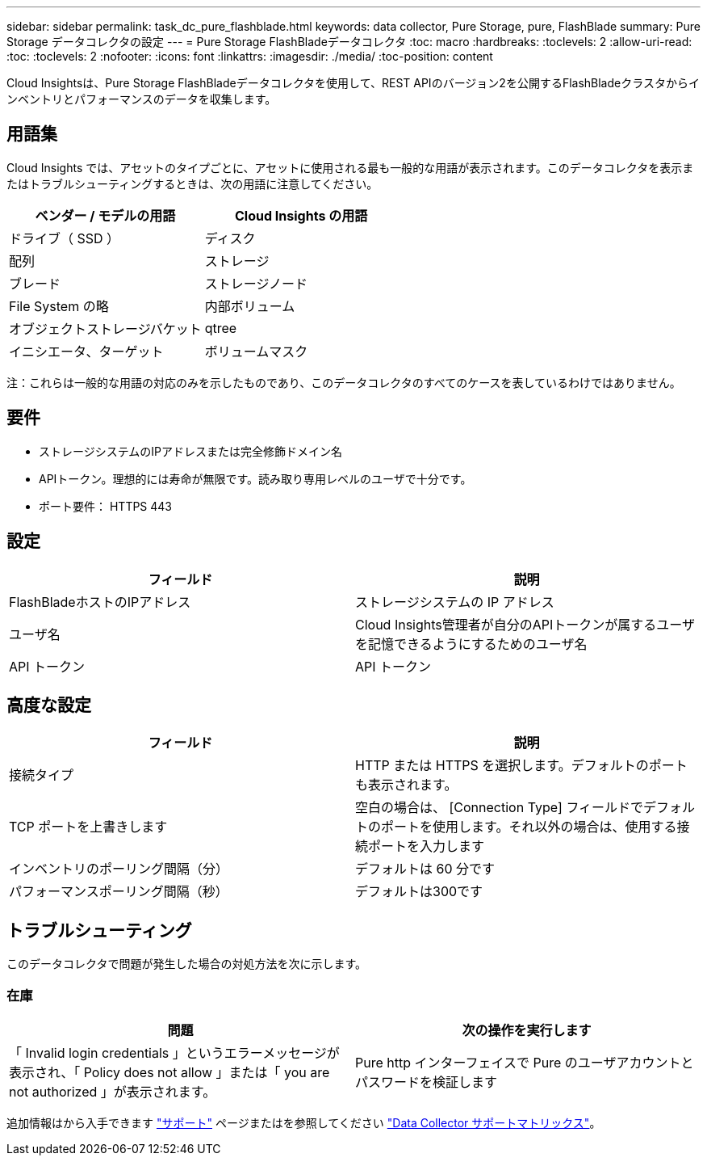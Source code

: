 ---
sidebar: sidebar 
permalink: task_dc_pure_flashblade.html 
keywords: data collector, Pure Storage, pure, FlashBlade 
summary: Pure Storage データコレクタの設定 
---
= Pure Storage FlashBladeデータコレクタ
:toc: macro
:hardbreaks:
:toclevels: 2
:allow-uri-read: 
:toc: 
:toclevels: 2
:nofooter: 
:icons: font
:linkattrs: 
:imagesdir: ./media/
:toc-position: content


[role="lead"]
Cloud Insightsは、Pure Storage FlashBladeデータコレクタを使用して、REST APIのバージョン2を公開するFlashBladeクラスタからインベントリとパフォーマンスのデータを収集します。



== 用語集

Cloud Insights では、アセットのタイプごとに、アセットに使用される最も一般的な用語が表示されます。このデータコレクタを表示またはトラブルシューティングするときは、次の用語に注意してください。

[cols="2*"]
|===
| ベンダー / モデルの用語 | Cloud Insights の用語 


| ドライブ（ SSD ） | ディスク 


| 配列 | ストレージ 


| ブレード | ストレージノード 


| File System の略 | 内部ボリューム 


| オブジェクトストレージバケット | qtree 


| イニシエータ、ターゲット | ボリュームマスク 
|===
注：これらは一般的な用語の対応のみを示したものであり、このデータコレクタのすべてのケースを表しているわけではありません。



== 要件

* ストレージシステムのIPアドレスまたは完全修飾ドメイン名
* APIトークン。理想的には寿命が無限です。読み取り専用レベルのユーザで十分です。
* ポート要件： HTTPS 443




== 設定

[cols="2*"]
|===
| フィールド | 説明 


| FlashBladeホストのIPアドレス | ストレージシステムの IP アドレス 


| ユーザ名 | Cloud Insights管理者が自分のAPIトークンが属するユーザを記憶できるようにするためのユーザ名 


| API トークン | API トークン 
|===


== 高度な設定

[cols="2*"]
|===
| フィールド | 説明 


| 接続タイプ | HTTP または HTTPS を選択します。デフォルトのポートも表示されます。 


| TCP ポートを上書きします | 空白の場合は、 [Connection Type] フィールドでデフォルトのポートを使用します。それ以外の場合は、使用する接続ポートを入力します 


| インベントリのポーリング間隔（分） | デフォルトは 60 分です 


| パフォーマンスポーリング間隔（秒） | デフォルトは300です 
|===


== トラブルシューティング

このデータコレクタで問題が発生した場合の対処方法を次に示します。



=== 在庫

[cols="2*"]
|===
| 問題 | 次の操作を実行します 


| 「 Invalid login credentials 」というエラーメッセージが表示され、「 Policy does not allow 」または「 you are not authorized 」が表示されます。 | Pure http インターフェイスで Pure のユーザアカウントとパスワードを検証します 
|===
追加情報はから入手できます link:concept_requesting_support.html["サポート"] ページまたはを参照してください link:reference_data_collector_support_matrix.html["Data Collector サポートマトリックス"]。
